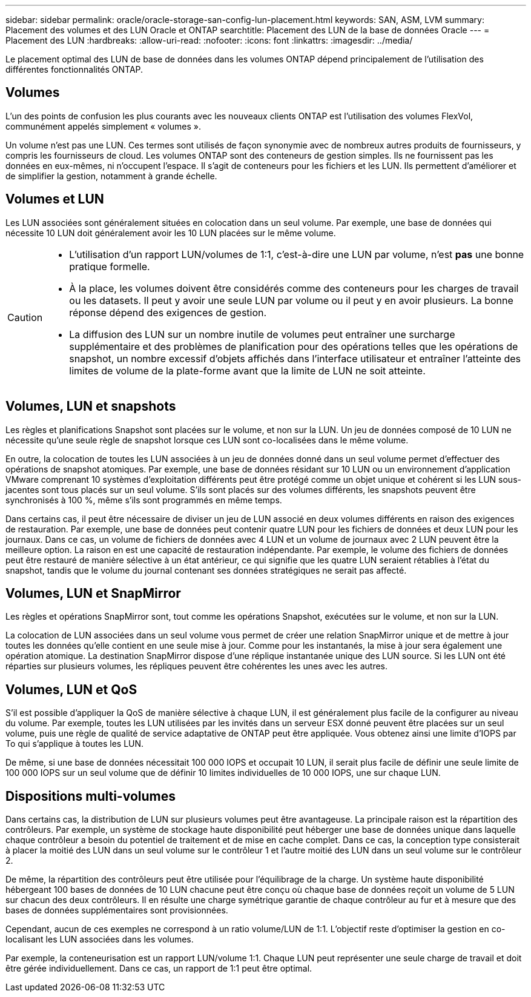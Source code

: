 ---
sidebar: sidebar 
permalink: oracle/oracle-storage-san-config-lun-placement.html 
keywords: SAN, ASM, LVM 
summary: Placement des volumes et des LUN Oracle et ONTAP 
searchtitle: Placement des LUN de la base de données Oracle 
---
= Placement des LUN
:hardbreaks:
:allow-uri-read: 
:nofooter: 
:icons: font
:linkattrs: 
:imagesdir: ../media/


[role="lead"]
Le placement optimal des LUN de base de données dans les volumes ONTAP dépend principalement de l'utilisation des différentes fonctionnalités ONTAP.



== Volumes

L'un des points de confusion les plus courants avec les nouveaux clients ONTAP est l'utilisation des volumes FlexVol, communément appelés simplement « volumes ».

Un volume n'est pas une LUN. Ces termes sont utilisés de façon synonymie avec de nombreux autres produits de fournisseurs, y compris les fournisseurs de cloud. Les volumes ONTAP sont des conteneurs de gestion simples. Ils ne fournissent pas les données en eux-mêmes, ni n'occupent l'espace. Il s'agit de conteneurs pour les fichiers et les LUN. Ils permettent d'améliorer et de simplifier la gestion, notamment à grande échelle.



== Volumes et LUN

Les LUN associées sont généralement situées en colocation dans un seul volume. Par exemple, une base de données qui nécessite 10 LUN doit généralement avoir les 10 LUN placées sur le même volume.

[CAUTION]
====
* L'utilisation d'un rapport LUN/volumes de 1:1, c'est-à-dire une LUN par volume, n'est *pas* une bonne pratique formelle.
* À la place, les volumes doivent être considérés comme des conteneurs pour les charges de travail ou les datasets. Il peut y avoir une seule LUN par volume ou il peut y en avoir plusieurs. La bonne réponse dépend des exigences de gestion.
* La diffusion des LUN sur un nombre inutile de volumes peut entraîner une surcharge supplémentaire et des problèmes de planification pour des opérations telles que les opérations de snapshot, un nombre excessif d'objets affichés dans l'interface utilisateur et entraîner l'atteinte des limites de volume de la plate-forme avant que la limite de LUN ne soit atteinte.


====


== Volumes, LUN et snapshots

Les règles et planifications Snapshot sont placées sur le volume, et non sur la LUN. Un jeu de données composé de 10 LUN ne nécessite qu'une seule règle de snapshot lorsque ces LUN sont co-localisées dans le même volume.

En outre, la colocation de toutes les LUN associées à un jeu de données donné dans un seul volume permet d'effectuer des opérations de snapshot atomiques. Par exemple, une base de données résidant sur 10 LUN ou un environnement d'application VMware comprenant 10 systèmes d'exploitation différents peut être protégé comme un objet unique et cohérent si les LUN sous-jacentes sont tous placés sur un seul volume. S'ils sont placés sur des volumes différents, les snapshots peuvent être synchronisés à 100 %, même s'ils sont programmés en même temps.

Dans certains cas, il peut être nécessaire de diviser un jeu de LUN associé en deux volumes différents en raison des exigences de restauration. Par exemple, une base de données peut contenir quatre LUN pour les fichiers de données et deux LUN pour les journaux. Dans ce cas, un volume de fichiers de données avec 4 LUN et un volume de journaux avec 2 LUN peuvent être la meilleure option. La raison en est une capacité de restauration indépendante. Par exemple, le volume des fichiers de données peut être restauré de manière sélective à un état antérieur, ce qui signifie que les quatre LUN seraient rétablies à l'état du snapshot, tandis que le volume du journal contenant ses données stratégiques ne serait pas affecté.



== Volumes, LUN et SnapMirror

Les règles et opérations SnapMirror sont, tout comme les opérations Snapshot, exécutées sur le volume, et non sur la LUN.

La colocation de LUN associées dans un seul volume vous permet de créer une relation SnapMirror unique et de mettre à jour toutes les données qu'elle contient en une seule mise à jour. Comme pour les instantanés, la mise à jour sera également une opération atomique. La destination SnapMirror dispose d'une réplique instantanée unique des LUN source. Si les LUN ont été réparties sur plusieurs volumes, les répliques peuvent être cohérentes les unes avec les autres.



== Volumes, LUN et QoS

S'il est possible d'appliquer la QoS de manière sélective à chaque LUN, il est généralement plus facile de la configurer au niveau du volume. Par exemple, toutes les LUN utilisées par les invités dans un serveur ESX donné peuvent être placées sur un seul volume, puis une règle de qualité de service adaptative de ONTAP peut être appliquée. Vous obtenez ainsi une limite d'IOPS par To qui s'applique à toutes les LUN.

De même, si une base de données nécessitait 100 000 IOPS et occupait 10 LUN, il serait plus facile de définir une seule limite de 100 000 IOPS sur un seul volume que de définir 10 limites individuelles de 10 000 IOPS, une sur chaque LUN.



== Dispositions multi-volumes

Dans certains cas, la distribution de LUN sur plusieurs volumes peut être avantageuse. La principale raison est la répartition des contrôleurs. Par exemple, un système de stockage haute disponibilité peut héberger une base de données unique dans laquelle chaque contrôleur a besoin du potentiel de traitement et de mise en cache complet. Dans ce cas, la conception type consisterait à placer la moitié des LUN dans un seul volume sur le contrôleur 1 et l'autre moitié des LUN dans un seul volume sur le contrôleur 2.

De même, la répartition des contrôleurs peut être utilisée pour l'équilibrage de la charge. Un système haute disponibilité hébergeant 100 bases de données de 10 LUN chacune peut être conçu où chaque base de données reçoit un volume de 5 LUN sur chacun des deux contrôleurs. Il en résulte une charge symétrique garantie de chaque contrôleur au fur et à mesure que des bases de données supplémentaires sont provisionnées.

Cependant, aucun de ces exemples ne correspond à un ratio volume/LUN de 1:1. L'objectif reste d'optimiser la gestion en co-localisant les LUN associées dans les volumes.

Par exemple, la conteneurisation est un rapport LUN/volume 1:1. Chaque LUN peut représenter une seule charge de travail et doit être gérée individuellement. Dans ce cas, un rapport de 1:1 peut être optimal.
